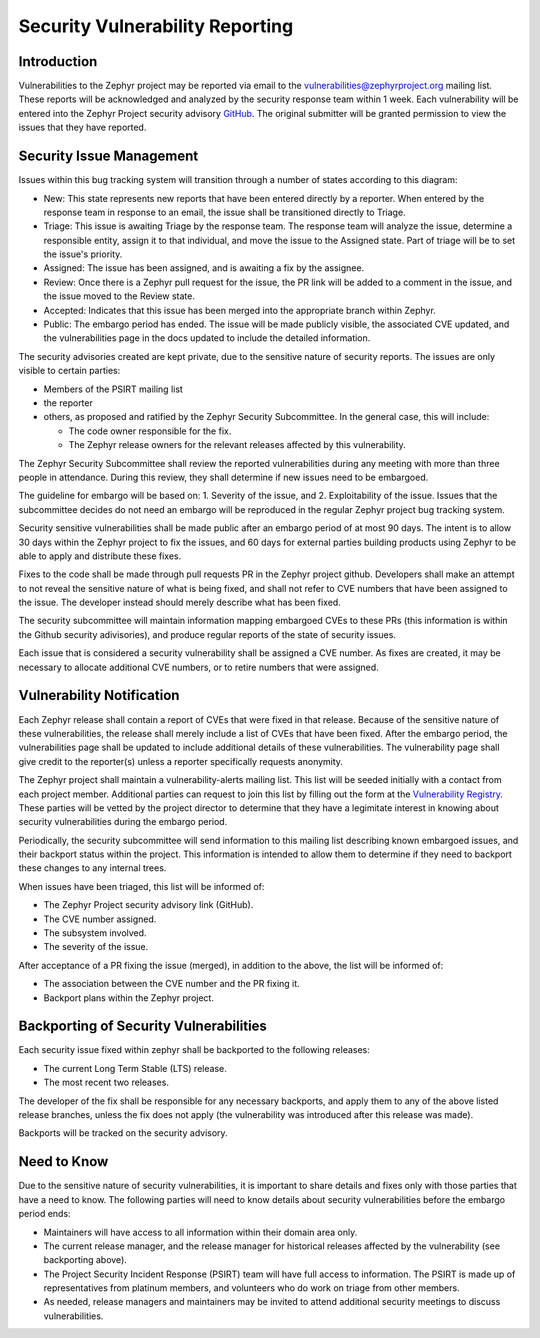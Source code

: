 .. _reporting:

Security Vulnerability Reporting
################################

Introduction
============

Vulnerabilities to the Zephyr project may be reported via email to the
vulnerabilities@zephyrproject.org mailing list.  These reports will be
acknowledged and analyzed by the security response team within 1 week.
Each vulnerability will be entered into the Zephyr Project security
advisory GitHub_.  The original submitter will be granted permission to
view the issues that they have reported.

.. _GitHub: https://github.com/zephyrproject-rtos/zephyr/security

Security Issue Management
=========================

Issues within this bug tracking system will transition through a
number of states according to this diagram:

.. graphviz::

   digraph {
      node [style = rounded];
      init [shape = point];
      New [shape = box];
      Triage [shape = box];
      {
        rank = same;
        rankdir = LR;
        Assigned [shape = box];
        Rejected [shape = box];
      }
      Review [shape = box];
      Accepted [shape = box];
      Public [shape = box];

      init -> New;
      New -> Triage;
      Triage -> Rejected [dir = both];
      Triage -> Assigned;
      Assigned -> Review [dir = both];
      Review -> Accepted;
      Review -> Rejected;
      Accepted -> Public;

   }

- New: This state represents new reports that have been entered
  directly by a reporter.  When entered by the response team in
  response to an email, the issue shall be transitioned directly to
  Triage.

- Triage: This issue is awaiting Triage by the response team.  The
  response team will analyze the issue, determine a responsible
  entity, assign it to that individual, and move the
  issue to the Assigned state.  Part of triage will be to set the
  issue's priority.

- Assigned: The issue has been assigned, and is awaiting a fix by the
  assignee.

- Review: Once there is a Zephyr pull request for the issue, the PR
  link will be added to a comment in the issue, and the issue moved to
  the Review state.

- Accepted: Indicates that this issue has been merged into the
  appropriate branch within Zephyr.

- Public: The embargo period has ended.  The issue will be made
  publicly visible, the associated CVE updated, and the
  vulnerabilities page in the docs updated to include the detailed
  information.

The security advisories created are kept private, due to the
sensitive nature of security reports.  The issues are only visible to
certain parties:

- Members of the PSIRT mailing list

- the reporter

- others, as proposed and ratified by the Zephyr Security
  Subcommittee.  In the general case, this will include:

  - The code owner responsible for the fix.

  - The Zephyr release owners for the relevant releases affected by
    this vulnerability.

The Zephyr Security Subcommittee shall review the reported
vulnerabilities during any meeting with more than three people in
attendance.  During this review, they shall determine if new issues
need to be embargoed.

The guideline for embargo will be based on: 1. Severity of the issue,
and 2. Exploitability of the issue.  Issues that the subcommittee
decides do not need an embargo will be reproduced in the regular
Zephyr project bug tracking system.

Security sensitive vulnerabilities shall be made public after an
embargo period of at most 90 days.  The intent is to allow 30 days
within the Zephyr project to fix the issues, and 60 days for external
parties building products using Zephyr to be able to apply and
distribute these fixes.

Fixes to the code shall be made through pull requests PR in the Zephyr
project github.  Developers shall make an attempt to not reveal the
sensitive nature of what is being fixed, and shall not refer to CVE
numbers that have been assigned to the issue.  The developer instead
should merely describe what has been fixed.

The security subcommittee will maintain information mapping embargoed
CVEs to these PRs (this information is within the Github security
adivisories), and produce regular reports of the state of security
issues.

Each issue that is considered a security vulnerability shall be
assigned a CVE number.  As fixes are created, it may be necessary to
allocate additional CVE numbers, or to retire numbers that were
assigned.

Vulnerability Notification
==========================

Each Zephyr release shall contain a report of CVEs that were fixed in
that release.  Because of the sensitive nature of these
vulnerabilities, the release shall merely include a list of CVEs that
have been fixed.  After the embargo period, the vulnerabilities page
shall be updated to include additional details of these
vulnerabilities.  The vulnerability page shall give credit to the
reporter(s) unless a reporter specifically requests anonymity.

The Zephyr project shall maintain a vulnerability-alerts mailing list.
This list will be seeded initially with a contact from each project
member.  Additional parties can request to join this list by filling
out the form at the `Vulnerability Registry`_.  These parties will be
vetted by the project director to determine that they have a
legimitate interest in knowing about security vulnerabilities during
the embargo period.

.. _Vulnerability Registry: https://www.zephyrproject.org/vulnerability-registry/ 

Periodically, the security subcommittee will send information to this
mailing list describing known embargoed issues, and their backport
status within the project.  This information is intended to allow them
to determine if they need to backport these changes to any internal
trees.

When issues have been triaged, this list will be informed of:

- The Zephyr Project security advisory link (GitHub).

- The CVE number assigned.

- The subsystem involved.

- The severity of the issue.

After acceptance of a PR fixing the issue (merged), in addition to the
above, the list will be informed of:

- The association between the CVE number and the PR fixing it.

- Backport plans within the Zephyr project.

Backporting of Security Vulnerabilities
=======================================

Each security issue fixed within zephyr shall be backported to the
following releases:

- The current Long Term Stable (LTS) release.

- The most recent two releases.

The developer of the fix shall be responsible for any necessary
backports, and apply them to any of the above listed release branches,
unless the fix does not apply (the vulnerability was introduced after
this release was made).

Backports will be tracked on the security advisory.

Need to Know
============

Due to the sensitive nature of security vulnerabilities, it is
important to share details and fixes only with those parties that have
a need to know.  The following parties will need to know details about
security vulnerabilities before the embargo period ends:

- Maintainers will have access to all information within their domain
  area only.

- The current release manager, and the release manager for historical
  releases affected by the vulnerability (see backporting above).

- The Project Security Incident Response (PSIRT) team will have full
  access to information.  The PSIRT is made up of representatives from
  platinum members, and volunteers who do work on triage from other
  members.

- As needed, release managers and maintainers may be invited to attend
  additional security meetings to discuss vulnerabilities.

